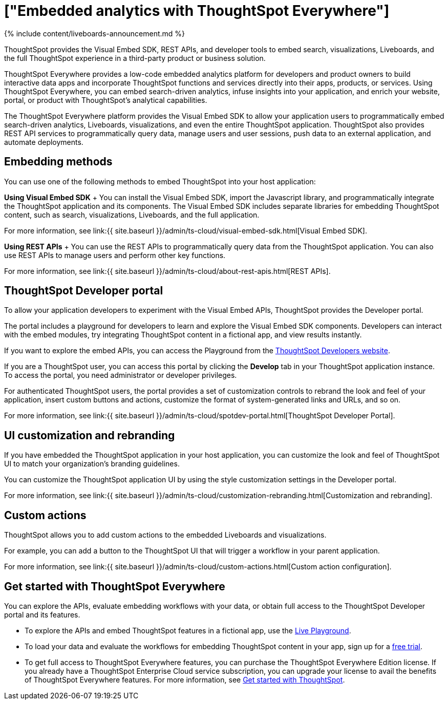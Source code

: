 = ["Embedded analytics with ThoughtSpot Everywhere"]
:last_updated: 11/05/2021
:linkattrs:
:experimental:
:page-aliases: /admin/ts-cloud/intro-embed.adoc
:description: ThoughtSpot provides the Visual Embed SDK, REST APIs, and  developer tools to embed search, visualizations, Liveboards, and the full ThoughtSpot experience in a third-party product or business solution.

{% include content/liveboards-announcement.md %}

ThoughtSpot provides the Visual Embed SDK, REST APIs, and  developer tools to embed search, visualizations, Liveboards, and the full ThoughtSpot experience in a third-party product or business solution.

ThoughtSpot Everywhere provides a low-code embedded analytics platform for developers and product owners to build interactive data apps and incorporate ThoughtSpot functions and services directly into their apps, products, or services.
Using ThoughtSpot Everywhere, you can embed search-driven analytics, infuse insights into your application, and enrich your website, portal, or product with ThoughtSpot's analytical capabilities.

The ThoughtSpot Everywhere platform provides the Visual Embed SDK to allow your application users to programmatically embed search-driven analytics, Liveboards, visualizations, and even the entire ThoughtSpot application.
ThoughtSpot also provides REST API services to programmatically query data, manage users and user sessions, push data to an external application, and automate deployments.

== Embedding methods

You can use one of the following methods to embed ThoughtSpot into your host application:

*Using Visual Embed SDK*                                              + You can install the Visual Embed SDK, import the Javascript library, and programmatically integrate the ThoughtSpot application and its components.
The Visual Embed SDK includes separate libraries for embedding ThoughtSpot content, such as search, visualizations, Liveboards, and the full application.

For more information, see link:{{ site.baseurl }}/admin/ts-cloud/visual-embed-sdk.html[Visual Embed SDK].

*Using REST APIs* + You can use the REST APIs to programmatically query data from the ThoughtSpot application.
You can also use REST APIs to manage users and perform other key functions.

For more information, see link:{{ site.baseurl }}/admin/ts-cloud/about-rest-apis.html[REST APIs].

== ThoughtSpot Developer portal

To allow your application developers to experiment with the Visual Embed APIs, ThoughtSpot provides the Developer portal.

The portal includes a playground for developers to learn and explore the Visual Embed SDK components.
Developers can interact with the embed modules, try integrating ThoughtSpot content in a fictional app, and view results instantly.

If you want to explore the embed APIs, you can access the Playground from the https://developers.thoughtspot.com/[ThoughtSpot Developers website].

If you are a ThoughtSpot user, you can access this portal by clicking the *Develop* tab in your ThoughtSpot application instance.
To access the portal, you need administrator or developer privileges.

For authenticated ThoughtSpot users, the portal provides a set of customization controls to rebrand the look and feel of your application, insert custom buttons and actions, customize the format of system-generated links and URLs, and so on.

For more information, see link:{{ site.baseurl }}/admin/ts-cloud/spotdev-portal.html[ThoughtSpot Developer Portal].

== UI customization and rebranding

If you have embedded the ThoughtSpot application in your host application, you can customize the look and feel of ThoughtSpot UI to match your organization's branding guidelines.

You can customize the ThoughtSpot application UI by using the style customization settings in the Developer portal.

For more information, see link:{{ site.baseurl }}/admin/ts-cloud/customization-rebranding.html[Customization and rebranding].

== Custom actions

ThoughtSpot allows you to add custom actions to the embedded Liveboards and visualizations.

For example, you can add a button to the ThoughtSpot UI that will trigger a workflow in your parent application.

For more information, see link:{{ site.baseurl }}/admin/ts-cloud/custom-actions.html[Custom action configuration].

== Get started with ThoughtSpot Everywhere

You can explore the APIs, evaluate embedding workflows with your data, or obtain full access to the ThoughtSpot Developer portal and its features.

* To explore the APIs and embed ThoughtSpot features in a fictional app, use the https://try-everywhere.thoughtspot.cloud/v2/#/everywhere[Live Playground].
* To load your data and evaluate the workflows for embedding ThoughtSpot content in your app, sign up for a https://www.thoughtspot.com/trial?tsref=webtopnav[free trial].
* To get full access to ThoughtSpot Everywhere features, you can purchase the ThoughtSpot Everywhere Edition license.
If you already have a ThoughtSpot Enterprise Cloud service subscription, you can upgrade your license to avail the benefits of ThoughtSpot Everywhere features.
For more information, see https://developers.thoughtspot.com/docs/?pageid=get-started-tse[Get started with ThoughtSpot].
